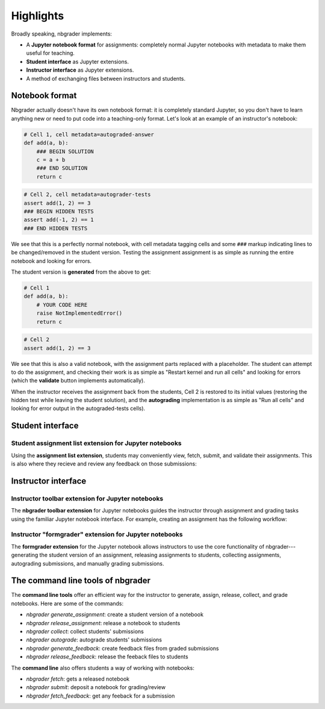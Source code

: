 Highlights
==========

Broadly speaking, nbgrader implements:

* A **Jupyter notebook format** for assignments: completely normal
  Jupyter notebooks with metadata to make them useful for teaching.

* **Student interface** as Jupyter extensions.

* **Instructor interface** as Jupyter extensions.

* A method of exchanging files between instructors and students.

Notebook format
---------------

Nbgrader actually doesn't have its own notebook format: it is
completely standard Jupyter, so you don't have to learn anything new
or need to put code into a teaching-only format.  Let's look at an
example of an instructor's notebook:

.. code:: python

   # Cell 1, cell metadata=autograded-answer
   def add(a, b):
       ### BEGIN SOLUTION
       c = a + b
       ### END SOLUTION
       return c

.. code:: python

   # Cell 2, cell metadata=autograder-tests
   assert add(1, 2) == 3
   ### BEGIN HIDDEN TESTS
   assert add(-1, 2) == 1
   ### END HIDDEN TESTS

We see that this is a perfectly normal notebook, with cell metadata
tagging cells and some ``###`` markup indicating lines to be
changed/removed in the student version.  Testing the assignment
assignment is as simple as running the entire notebook and looking for
errors.

The student version is **generated** from the above to get:

.. code:: python

   # Cell 1
   def add(a, b):
       # YOUR CODE HERE
       raise NotImplementedError()
       return c

.. code:: python

   # Cell 2
   assert add(1, 2) == 3

We see that this is also a valid notebook, with the assignment parts
replaced with a placeholder.  The student can attempt to do the
assignment, and checking their work is as simple as "Restart kernel and
run all cells" and looking for errors (which the **validate** button
implements automatically).

When the instructor receives the assignment back from the students,
Cell 2 is restored to its initial values (restoring the hidden test
while leaving the student solution), and the **autograding**
implementation is as simple as "Run all cells" and looking for error
output in the autograded-tests cells).



Student interface
-----------------

Student assignment list extension for Jupyter notebooks
~~~~~~~~~~~~~~~~~~~~~~~~~~~~~~~~~~~~~~~~~~~~~~~~~~~~~~~

Using the **assignment list extension**, students may conveniently view, fetch,
submit, and validate their assignments. This is also where they recieve and
review any feedback on those submissions:

.. image:: images/classic_notebook/student_assignment.gif
   :alt: nbgrader assignment list



Instructor interface
--------------------

Instructor toolbar extension for Jupyter notebooks
~~~~~~~~~~~~~~~~~~~~~~~~~~~~~~~~~~~~~~~~~~~~~~~~~~

The **nbgrader toolbar extension** for Jupyter notebooks guides the instructor
through assignment and grading tasks using the familiar Jupyter notebook
interface. For example, creating an assignment has the following workflow:

.. image:: images/classic_notebook/creating_assignment.gif
   :alt: Creating assignment

Instructor "formgrader" extension for Jupyter notebooks
~~~~~~~~~~~~~~~~~~~~~~~~~~~~~~~~~~~~~~~~~~~~~~~~~~~~~~~

The **formgrader extension** for the Jupyter notebook allows instructors to use
the core functionality of nbgrader---generating the student version of an
assignment, releasing assignments to students, collecting assignments,
autograding submissions, and manually grading submissions.

.. image:: images/classic_notebook/formgrader.gif
    :alt: Formgrader extension


The command line tools of nbgrader
----------------------------------

The **command line tools** offer an efficient way for the instructor to
generate, assign, release, collect, and grade notebooks. Here are some of the
commands:

* `nbgrader generate_assignment`: create a student version of a notebook
* `nbgrader release_assignment`: release a notebook to students
* `nbgrader collect`: collect students' submissions
* `nbgrader autograde`: autograde students' submissions
* `nbgrader generate_feedback`: create feedback files from graded submissions
* `nbgrader release_feedback`: release the feeback files to students

The **command line** also offers students a way of working with notebooks:

* `nbgrader fetch`: gets a released notebook
* `nbgrader submit`: deposit a notebook for grading/review
* `nbgrader fetch_feedback`: get any feeback for a submission
